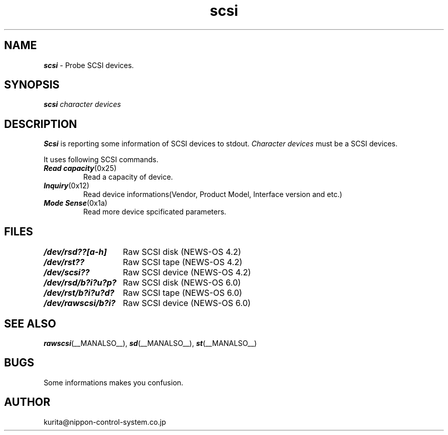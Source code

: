 .\"
.\" $Id: scsi.man,v 1.2 1994/02/13 11:11:48 kurita Exp $
.\"
.TH scsi __MANPAGE__ "Feb 13, 1994"
.SH NAME
\f4scsi\f1 \- Probe SCSI devices.
.SH SYNOPSIS
\f4scsi\f1
\f2character devices\f1
.SH DESCRIPTION
\f4Scsi\f1
is reporting some information of SCSI devices to stdout.
\f2Character devices\f1 must be a SCSI devices.
.PP
It uses following SCSI commands.
.TP
\f4Read capacity\f1(0x25)
.br
Read a capacity of device.
.TP
\f4Inquiry\f1(0x12)
.bf
Read device informations(Vendor, Product Model, Interface version and etc.)
.TP
\f4Mode Sense\f1(0x1a)
Read more device spcificated parameters.
.SH FILES
.nf
.ta \w'/dev/rsd/b?i?u?p?    'u
\f4/dev/rsd??[a-h]\f1	Raw SCSI disk (NEWS-OS 4.2)
\f4/dev/rst??\f1	Raw SCSI tape (NEWS-OS 4.2)
\f4/dev/scsi??\f1	Raw SCSI device (NEWS-OS 4.2)
\f4/dev/rsd/b?i?u?p?\f1	Raw SCSI disk (NEWS-OS 6.0)
\f4/dev/rst/b?i?u?d?\f1	Raw SCSI tape (NEWS-OS 6.0)
\f4/dev/rawscsi/b?i?\f1	Raw SCSI device (NEWS-OS 6.0)
.SH "SEE ALSO"
\f4rawscsi\f1(__MANALSO__),
\f4sd\f1(__MANALSO__),
\f4st\f1(__MANALSO__)
.SH BUGS
Some informations makes you confusion.
.SH AUTHOR
kurita@nippon-control-system.co.jp

